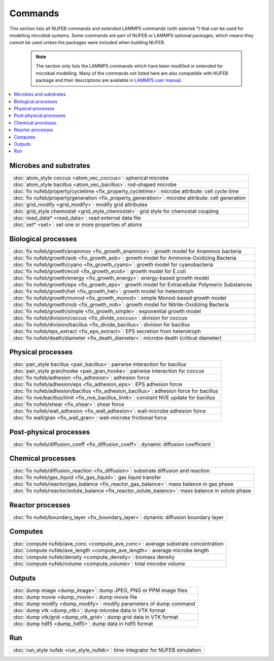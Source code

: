 Commands
============

This section lists all NUFEB commands and 
extended LAMMPS commands (with asterisk `*`) that can be used
for modelling microbial systems.
Some commands are part of NUFEB or LAMMPS optional packages,
which means they cannot be used unless the packages 
were included when building NUFEB. 

 .. note::
 
	The section only lists the LAMMPS commands which have been modified or extended for microbial modelling.
	Many of the commands not listed here are also compatible with NUFEB package and their descriptions
	are available in `LAMMPS user manual <https://docs.lammps.org/Manual.html>`_.


.. contents:: 
		:local:
		:depth: 1
   




.. _cmd_1:

.. _comm:

Microbes and substrates
-------------------------------------------

+--------------------------------------------+---------------------------------------------------------+
| :doc:`atom_style coccus <atom_vec_coccus>`: spherical microbe                                        |
+--------------------------------------------+---------------------------------------------------------+
| :doc:`atom_style bacillus <atom_vec_bacillus>`: rod-shaped microbe                                   |
+--------------------------------------------+---------------------------------------------------------+
| :doc:`fix nufeb/property/cycletime <fix_property_cycletime>`: microbe attribute: cell cycle time     | 
+--------------------------------------------+---------------------------------------------------------+
| :doc:`fix nufeb/property/generation <fix_property_generation>`: microbe attribute: cell generation   |
+--------------------------------------------+---------------------------------------------------------+
| :doc:`grid_modify <grid_modify>`: modify grid attributes                                             |
+----------------------------------------------------+-------------------------------------------------+
| :doc:`grid_style chemostat <grid_style_chemostat>`: grid style for chemostat coupling                |
+----------------------------------------------------+-------------------------------------------------+
| :doc:`read_data* <read_data>`: read external data file                                               |
+--------------------------------------------+---------------------------------------------------------+
| :doc:`set* <set>`: set one or more properties of atoms                                               |
+----------------------------------------------------+-------------------------------------------------+


Biological processes
-------------------------------------------

+--------------------------------------------+-------------------------------------------------------+
| :doc:`fix nufeb/growth/anammox <fix_growth_anammox>`: growth model for Anammox bacteria            |
+--------------------------------------------+-------------------------------------------------------+
| :doc:`fix nufeb/growth/aob <fix_growth_aob>`: growth model for Ammonia-Oxidizing Bacteria          |
+--------------------------------------------+-------------------------------------------------------+
| :doc:`fix nufeb/growth/cyano <fix_growth_cyano>`: growth model for cyanobacteria                   |
+--------------------------------------------+-------------------------------------------------------+
| :doc:`fix nufeb/growth/ecoli <fix_growth_ecoli>`: growth model for E.coli                          |
+--------------------------------------------+-------------------------------------------------------+
| :doc:`fix nufeb/growth/energy <fix_growth_energy>`: energy-based growth model                      |
+--------------------------------------------+-------------------------------------------------------+
| :doc:`fix nufeb/growth/eps <fix_growth_eps>`: growth model for Extracellular Polymeric Substances  |
+--------------------------------------------+-------------------------------------------------------+
| :doc:`fix nufeb/growth/het <fix_growth_het>`: growth model for heterotroph                         |
+--------------------------------------------+-------------------------------------------------------+
| :doc:`fix nufeb/growth/monod <fix_growth_monod>`: simple Monod-based growth model                  |
+--------------------------------------------+-------------------------------------------------------+
| :doc:`fix nufeb/growth/nob <fix_growth_nob>`: growth model for Nitrite-Oxidizing Bacteria          |
+--------------------------------------------+-------------------------------------------------------+
| :doc:`fix nufeb/growth/simple <fix_growth_simple>`: exponential growth model                       |
+--------------------------------------------+-------------------------------------------------------+
| :doc:`fix nufeb/division/coccus <fix_divide_coccus>`: division for coccus                          |
+--------------------------------------------+-------------------------------------------------------+
| :doc:`fix nufeb/division/bacillus <fix_divide_bacillus>`: division for bacillus                    |
+--------------------------------------------+-------------------------------------------------------+
| :doc:`fix nufeb/eps_extract <fix_eps_extract>`: EPS secretion from heterotroph                     |
+--------------------------------------------+-------------------------------------------------------+
| :doc:`fix nufeb/death/diameter <fix_death_diameter>`: microbe death (critical diameter)            |
+--------------------------------------------+-------------------------------------------------------+


Physical processes
-------------------------------------------

+--------------------------------------------+------------------------------------------------------+
| :doc:`pair_style bacillus <pair_bacillus>`: pairwise interaction for bacillus                     |
+--------------------------------------------+------------------------------------------------------+
| :doc:`pair_style gran/hooke <pair_gran_hooke>`: pairwise interaction for coccus                   |
+--------------------------------------------+------------------------------------------------------+
| :doc:`fix nufeb/adhesion <fix_adhesion>`:  adhesion force                                         |
+--------------------------------------------+------------------------------------------------------+
| :doc:`fix nufeb/adhesion/eps <fix_adhesion_eps>`: EPS adhesion force                              |
+--------------------------------------------+------------------------------------------------------+
| :doc:`fix nufeb/adhesion/bacillus <fix_adhesion_bacillus>`: adhesion force for bacillus           |
+--------------------------------------------+------------------------------------------------------+
| :doc:`fix nve/bacillus/limit <fix_nve_bacillus_limit>`: constant NVE update for bacillus          |
+--------------------------------------------+------------------------------------------------------+
| :doc:`fix nufeb/shear <fix_shear>`: shear force                                                   |
+--------------------------------------------+------------------------------------------------------+
| :doc:`fix nufeb/wall_adhesion <fix_wall_adhesion>`: wall-microbe adhesion force                   |
+--------------------------------------------+------------------------------------------------------+
| :doc:`fix wall/gran <fix_wall_gran>`: wall-microbe frictional force                               |
+--------------------------------------------+------------------------------------------------------+

Post-physical processes
-------------------------------------------

+--------------------------------------------+------------------------------------------------------+
| :doc:`fix nufeb/diffusion_coeff <fix_diffusion_coeff>`: dynamic diffusion coefficient             |
+--------------------------------------------+------------------------------------------------------+


Chemical processes
-------------------------------------------

+--------------------------------------------+-------------------------------------------------------+
| :doc:`fix nufeb/diffusion_reaction <fix_diffusion>`: substrate diffusion and reaction              |
+--------------------------------------------+-------------------------------------------------------+
| :doc:`fix nufeb/gas_liquid <fix_gas_liquid>`: gas liquid transfer                                  |
+--------------------------------------------+-------------------------------------------------------+
| :doc:`fix nufeb/reactor/gas_balance <fix_reactor_gas_balance>`: mass balance in gas phase          |
+--------------------------------------------+-------------------------------------------------------+
| :doc:`fix nufeb/reactor/solute_balance <fix_reactor_solute_balance>`: mass balance in solute phase |
+--------------------------------------------+-------------------------------------------------------+


Reactor processes
-------------------------------------------

+--------------------------------------------+-------------------------------------------------------+
| :doc:`fix nufeb/boundary_layer <fix_boundary_layer>`: dynamic diffusion boundary layer             |
+--------------------------------------------+-------------------------------------------------------+


Computes
-------------------------------------------

+--------------------------------------------+-----------------------------------------------------------------+
| :doc:`compute nufeb/ave_conc <compute_ave_conc>`: average substrate concentration                            |
+--------------------------------------------+-----------------------------------------------------------------+
| :doc:`compute nufeb/ave_length <compute_ave_length>`: average microbe length                                 |
+--------------------------------------------+-----------------------------------------------------------------+
| :doc:`compute nufeb/density <compute_density>`: biomass density                                              |
+--------------------------------------------+-----------------------------------------------------------------+
| :doc:`compute nufeb/volume <compute_volume>`: total microbe volume                                           |
+--------------------------------------------+-----------------------------------------------------------------+

Outputs
-------------------------------------------

+--------------------------------------------+-------------------------------------------------------+
| :doc:`dump image <dump_image>`: dump JPEG, PNG or PPM image files                                  |
+--------------------------------------------+-------------------------------------------------------+
| :doc:`dump movie <dump_movie>`: dump movie file                                                    |
+--------------------------------------------+-------------------------------------------------------+
| :doc:`dump modify <dump_modify>`: modify parameters of dump command                                |
+--------------------------------------------+-------------------------------------------------------+
| :doc:`dump vtk <dump_vtk>`: dump microbe data in VTK format                                        |
+--------------------------------------------+-------------------------------------------------------+
| :doc:`dump vtk/grid <dump_vtk_grid>`: dump grid data in VTK format                                 |
+--------------------------------------------+-------------------------------------------------------+
| :doc:`dump hdf5 <dump_hdf5>`: dump data in hdf5 format                                             |
+--------------------------------------------+-------------------------------------------------------+


Run
-------------------------------------------

+----------------------------------------------------+---------------------------------------+
| :doc:`run_style nufeb <run_style_nufeb>`: time integrator for NUFEB simulation             |
+----------------------------------------------------+---------------------------------------+

